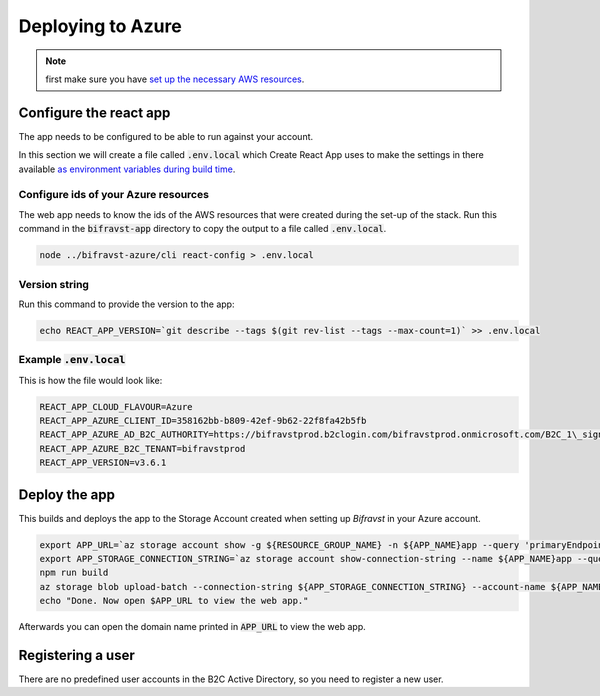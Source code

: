 ================================================================================
Deploying to Azure
================================================================================

.. note::

    first make sure you have
    `set up the necessary AWS resources <../azure/GettingStarted.html>`_.

Configure the react app
================================================================================

The app needs to be configured to be able to run against your account.

In this section we will create a file called :code:`.env.local`
which Create React App uses to make the settings in there available
`as environment variables during build time <https://facebook.github.io/create-react-app/docs/adding-custom-environment-variables>`_.

Configure ids of your Azure resources
--------------------------------------------------------------------------------

The web app needs to know the ids of the AWS resources that were created
during the set-up of the stack. Run this command in the
:code:`bifravst-app` directory to copy the output to a file called
:code:`.env.local`.

.. code-block:: bash

    node ../bifravst-azure/cli react-config > .env.local

Version string
--------------------------------------------------------------------------------

Run this command to provide the version to the app:

.. code-block:: bash

    echo REACT_APP_VERSION=`git describe --tags $(git rev-list --tags --max-count=1)` >> .env.local

Example :code:`.env.local`
--------------------------------------------------------------------------------

This is how the file would look like:

.. code-block:: bash

    REACT_APP_CLOUD_FLAVOUR=Azure
    REACT_APP_AZURE_CLIENT_ID=358162bb-b809-42ef-9b62-22f8fa42b5fb
    REACT_APP_AZURE_AD_B2C_AUTHORITY=https://bifravstprod.b2clogin.com/bifravstprod.onmicrosoft.com/B2C_1\_signup_signin
    REACT_APP_AZURE_B2C_TENANT=bifravstprod
    REACT_APP_VERSION=v3.6.1

Deploy the app
================================================================================

This builds and deploys the app to the Storage Account created when
setting up *Bifravst* in your Azure account.

.. code-block:: bash

    export APP_URL=`az storage account show -g ${RESOURCE_GROUP_NAME} -n ${APP_NAME}app --query 'primaryEndpoints.web' --output tsv | tr -d '\n'`
    export APP_STORAGE_CONNECTION_STRING=`az storage account show-connection-string --name ${APP_NAME}app --query 'connectionString'`
    npm run build
    az storage blob upload-batch --connection-string ${APP_STORAGE_CONNECTION_STRING} --account-name ${APP_NAME}app -s ./app/build -d '$web'
    echo "Done. Now open $APP_URL to view the web app."

Afterwards you can open the domain name printed in :code:`APP_URL`
to view the web app.

Registering a user
================================================================================

There are no predefined user accounts in the B2C Active Directory, so
you need to register a new user.

